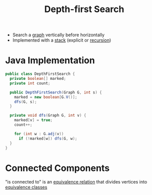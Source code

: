 :PROPERTIES:
:ID:       0c16bab4-5404-41ea-a044-54852b153042
:ROAM_ALIASES: DFS
:END:
#+title: Depth-first Search

- Search a [[id:6bc62b33-2126-4f09-a380-3b05d6efa5c2][graph]] vertically before horizontally
- Implemented with a [[id:436f54b5-16ec-4f0c-aac1-94637d34f65f][stack]] (explicit or [[id:25af17fb-fb34-4bc4-961f-8e5e6bd138f9][recursion]])

* Java Implementation
#+begin_src java
public class DepthFirstSearch {
  private boolean[] marked;
  private int count;

  public DepthFirstSearch(Graph G, int s) {
    marked = new boolean[G.V()];
    dfs(G, s);
  }

  private void dfs(Graph G, int v) {
    marked[v] = true;
    count++;

    for (int w : G.adj(v))
      if (!marked[w]) dfs(G, w);
  }
}
#+end_src

* Connected Components
"is connected to" is an [[id:392c7fec-581b-457b-a42a-c0f2ee2bfbb4][equivalence relation]] that divides vertices into [[id:306db8c7-c31f-4250-9ed7-63b6113e147e][equivalence classes]]
